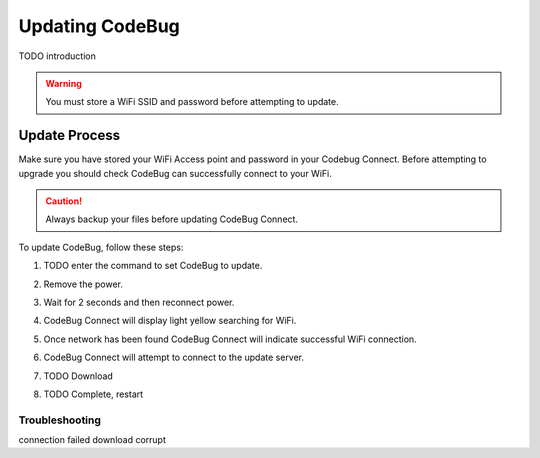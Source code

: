 ****************
Updating CodeBug
****************

TODO introduction

.. warning:: You must store a WiFi SSID and password before attempting to update.



==============
Update Process
==============

Make sure you have stored your WiFi Access point and password in your Codebug Connect. 
Before attempting to upgrade you should check CodeBug can successfully connect to your WiFi.

.. caution:: Always backup your files before updating CodeBug Connect.

To update CodeBug, follow these steps:

#. TODO enter the command to set CodeBug to update.
#. Remove the power.
#. Wait for 2 seconds and then reconnect power.
#. CodeBug Connect will display light yellow searching for WiFi.

   .. image:: img/UpdateScan1.png
      :alt: Scanning for WiFi1

   .. image:: img/UpdateScan2.png
      :alt: Scanning for WiFi2

   .. image:: img/UpdateScan3.png
      :alt: Scanning for WiFi3

#. Once network has been found CodeBug Connect will indicate successful WiFi connection.

   .. image:: img/WiFiConnectSuccess.png
      :alt: WiFi connected

#. CodeBug Connect will attempt to connect to the update server.

#. TODO Download

#. TODO Complete, restart

Troubleshooting
^^^^^^^^^^^^^^^

.. image:: img/WiFiConnectFail.png
    :alt: WiFi connection failed

.. image:: img/NoWiFiFound.png
    :alt: could not find any suitable WiFi

connection failed
download corrupt